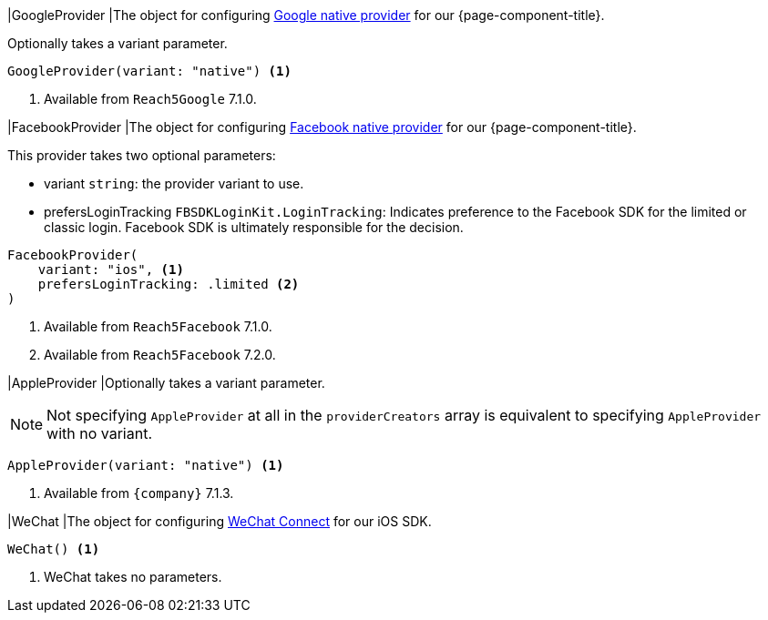 // tag::GoogleProvider[]
|[[GoogleProvider,GoogleProvider]]GoogleProvider
|The object for configuring xref:index.adoc#google-native-provider[Google native provider] for our {page-component-title}.

Optionally takes a variant parameter.

[source,swift]
----
GoogleProvider(variant: "native") <1>
----
<1> Available from `Reach5Google` 7.1.0.

// end::GoogleProvider[]

// tag::FacebookProvider[]
|[[FacebookProvider,FacebookProvider]]FacebookProvider
|The object for configuring xref:index.adoc#facebook-native-provider[Facebook native provider] for our {page-component-title}.

This provider takes two optional parameters:

* variant `string`: the provider variant to use.
* prefersLoginTracking `FBSDKLoginKit.LoginTracking`: Indicates preference to the Facebook SDK for the limited or classic login. 
Facebook SDK is ultimately responsible for the decision.

[source,swift]
----
FacebookProvider(
    variant: "ios", <1>
    prefersLoginTracking: .limited <2>
)
----
<1> Available from `Reach5Facebook` 7.1.0.
<2> Available from `Reach5Facebook` 7.2.0.

// end::FacebookProvider[]

// tag::AppleProvider[]
|[[AppleProvider,AppleProvider]]AppleProvider
|Optionally takes a variant parameter.

NOTE: Not specifying `AppleProvider` at all in the `providerCreators` array is equivalent to specifying `AppleProvider` with no variant.

[source,swift]
----
AppleProvider(variant: "native") <1>
----
<1> Available from `{company}` 7.1.3.

// end::AppleProvider[]

// tag::WeChat[]
|[[WeChat,WeChat]]WeChat
|The object for configuring xref:index.adoc#wechat-connect[WeChat Connect] for our iOS SDK.

[source,swift]
----
WeChat() <1>
----
<1> WeChat takes no parameters.

// end::WeChat[]
